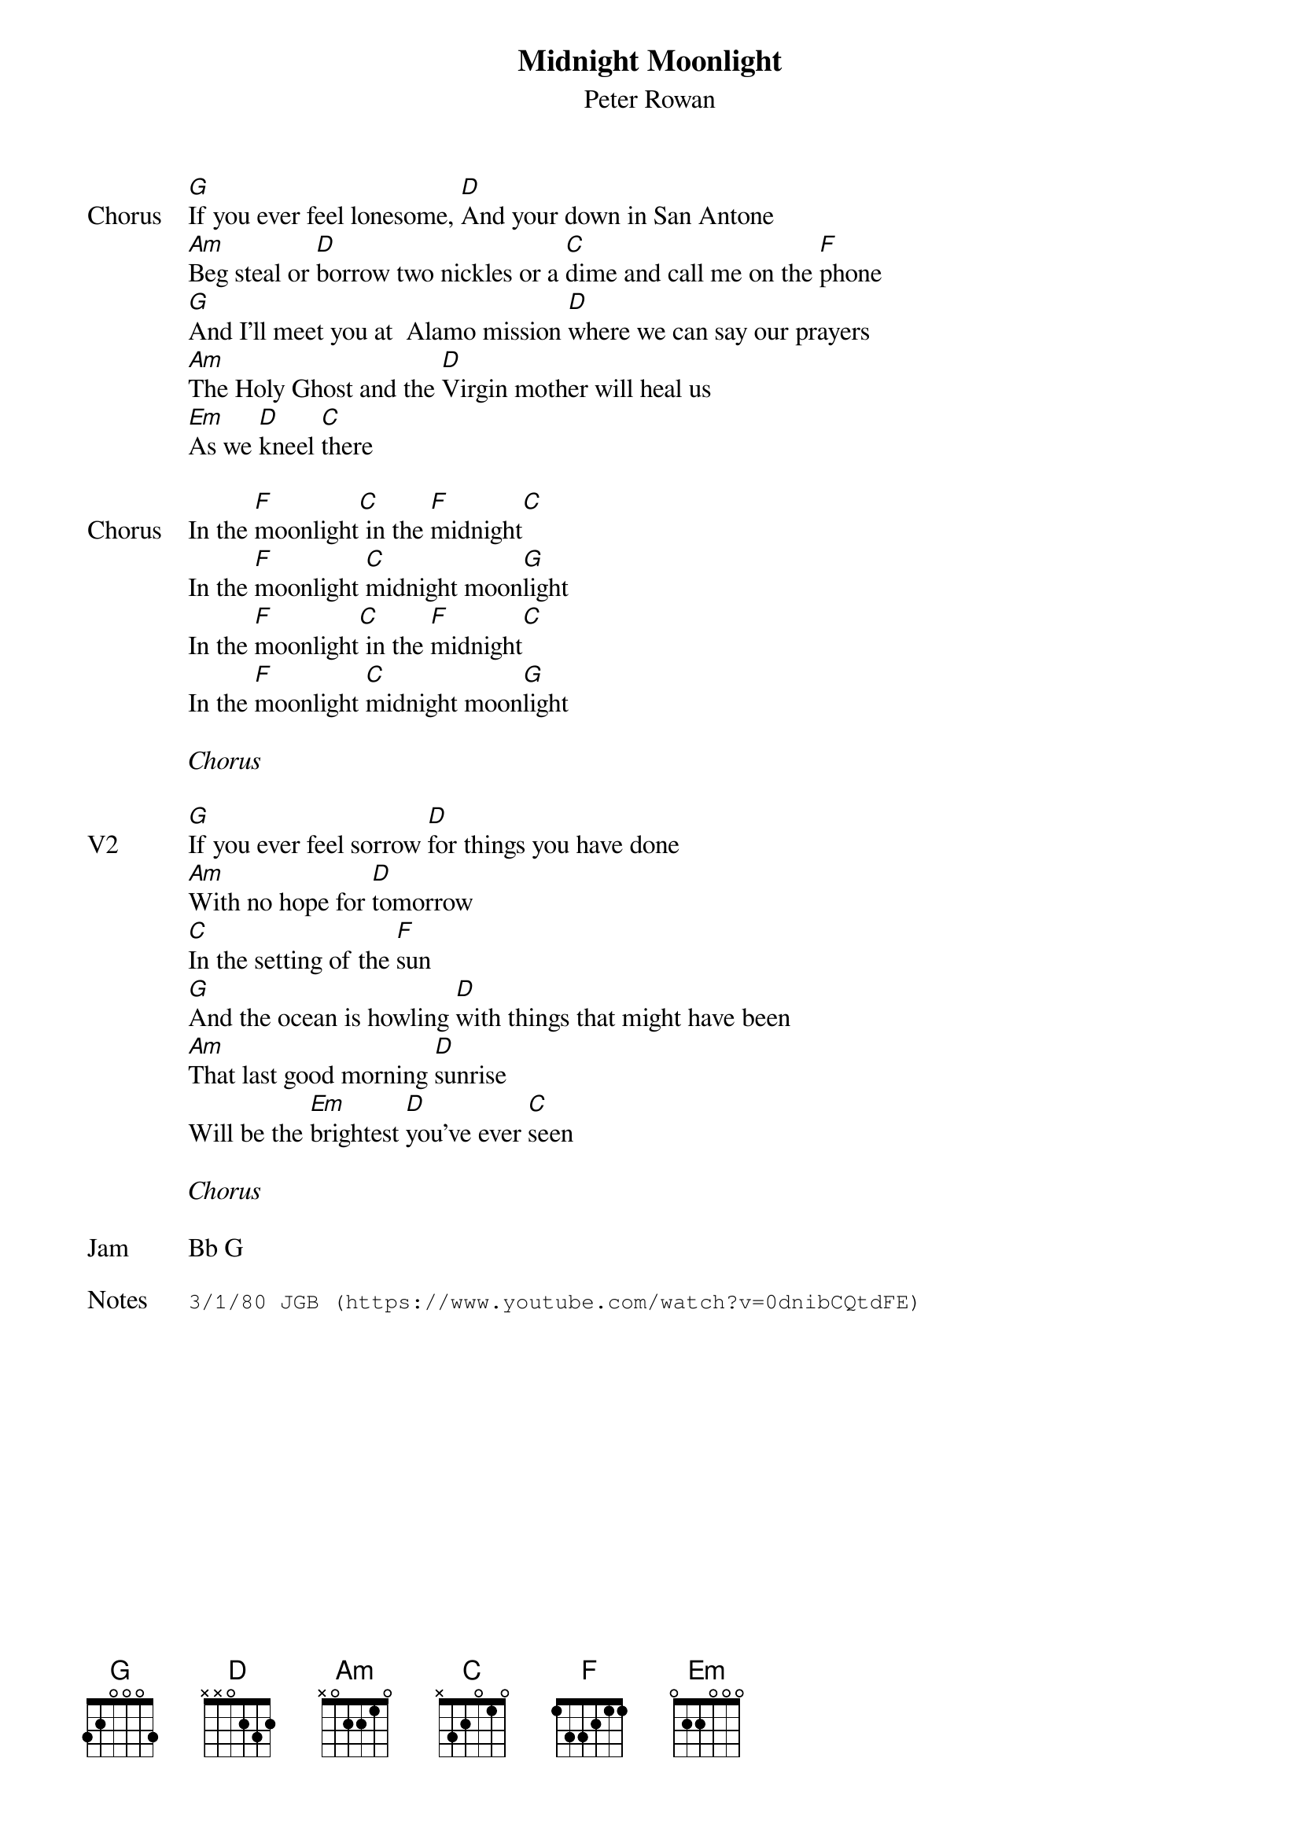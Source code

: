 {t:Midnight Moonlight}
{st:Peter Rowan}
{key: G}
{tempo: 105}
{meta: vocals PJ}


{sov: Chorus}
[G]If you ever feel lonesome, [D]And your down in San Antone
[Am]Beg steal or [D]borrow two nickles or a [C]dime and call me on the [F]phone
[G]And I'll meet you at  Alamo mission [D]where we can say our prayers
[Am]The Holy Ghost and the [D]Virgin mother will heal us
[Em]As we [D]kneel [C]there
{eov}

{sov: Chorus}
In the [F]moonlight[C] in the [F]midnight[C]
In the [F]moonlight [C]midnight moon[G]light
In the [F]moonlight[C] in the [F]midnight[C]
In the [F]moonlight [C]midnight moon[G]light
{eov}

<i>Chorus</i>

{sov: V2}
[G]If you ever feel sorrow [D]for things you have done
[Am]With no hope for [D]tomorrow
[C]In the setting of the [F]sun
[G]And the ocean is howling [D]with things that might have been
[Am]That last good morning [D]sunrise
Will be the [Em]brightest [D]you've ever [C]seen
{eov}

<i>Chorus</i>

{sov: Jam}
Bb G
{eov}

{sot: Notes}
3/1/80 JGB (https://www.youtube.com/watch?v=0dnibCQtdFE)
{eot}
